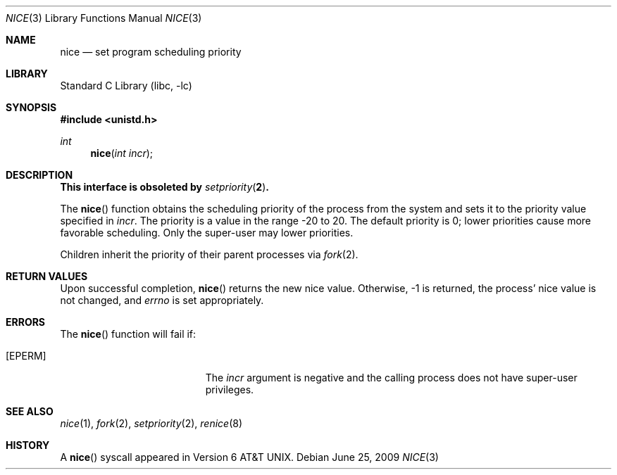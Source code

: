 .\" Copyright (c) 1980, 1991, 1993
.\"	The Regents of the University of California.  All rights reserved.
.\"
.\" Redistribution and use in source and binary forms, with or without
.\" modification, are permitted provided that the following conditions
.\" are met:
.\" 1. Redistributions of source code must retain the above copyright
.\"    notice, this list of conditions and the following disclaimer.
.\" 2. Redistributions in binary form must reproduce the above copyright
.\"    notice, this list of conditions and the following disclaimer in the
.\"    documentation and/or other materials provided with the distribution.
.\" 4. Neither the name of the University nor the names of its contributors
.\"    may be used to endorse or promote products derived from this software
.\"    without specific prior written permission.
.\"
.\" THIS SOFTWARE IS PROVIDED BY THE REGENTS AND CONTRIBUTORS ``AS IS'' AND
.\" ANY EXPRESS OR IMPLIED WARRANTIES, INCLUDING, BUT NOT LIMITED TO, THE
.\" IMPLIED WARRANTIES OF MERCHANTABILITY AND FITNESS FOR A PARTICULAR PURPOSE
.\" ARE DISCLAIMED.  IN NO EVENT SHALL THE REGENTS OR CONTRIBUTORS BE LIABLE
.\" FOR ANY DIRECT, INDIRECT, INCIDENTAL, SPECIAL, EXEMPLARY, OR CONSEQUENTIAL
.\" DAMAGES (INCLUDING, BUT NOT LIMITED TO, PROCUREMENT OF SUBSTITUTE GOODS
.\" OR SERVICES; LOSS OF USE, DATA, OR PROFITS; OR BUSINESS INTERRUPTION)
.\" HOWEVER CAUSED AND ON ANY THEORY OF LIABILITY, WHETHER IN CONTRACT, STRICT
.\" LIABILITY, OR TORT (INCLUDING NEGLIGENCE OR OTHERWISE) ARISING IN ANY WAY
.\" OUT OF THE USE OF THIS SOFTWARE, EVEN IF ADVISED OF THE POSSIBILITY OF
.\" SUCH DAMAGE.
.\"
.\"     @(#)nice.3	8.1 (Berkeley) 6/4/93
.\" $FreeBSD: src/lib/libc/gen/nice.3,v 1.6.2.4 2001/12/14 18:33:51 ru Exp $
.\" $DragonFly: src/lib/libc/gen/nice.3,v 1.2 2003/06/17 04:26:42 dillon Exp $
.\"
.Dd June 25, 2009
.Dt NICE 3
.Os
.Sh NAME
.Nm nice
.Nd set program scheduling priority
.Sh LIBRARY
.Lb libc
.Sh SYNOPSIS
.In unistd.h
.Ft int
.Fn nice "int incr"
.Sh DESCRIPTION
.Bf -symbolic
This interface is obsoleted by
.Xr setpriority 2 .
.Ef
.Pp
The
.Fn nice
function obtains the scheduling priority of the process
from the system and sets it to the priority value specified in
.Fa incr .
The priority is a value in the range -20 to 20.
The default priority is 0; lower priorities cause more favorable scheduling.
Only the super-user may lower priorities.
.Pp
Children inherit the priority of their parent processes via
.Xr fork 2 .
.Sh RETURN VALUES
Upon successful completion,
.Fn nice
returns the new nice value.
Otherwise, -1 is returned, the process' nice value is not changed, and
.Va errno
is set appropriately.
.Sh ERRORS
The
.Fn nice
function will fail if:
.Bl -tag -width Er
.It Bq Er EPERM
The
.Fa incr
argument is negative and the calling process does not have super-user privileges.
.El
.Sh SEE ALSO
.Xr nice 1 ,
.Xr fork 2 ,
.Xr setpriority 2 ,
.Xr renice 8
.Sh HISTORY
A
.Fn nice
syscall appeared in
.At v6 .
